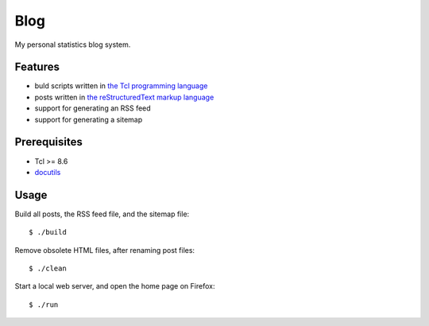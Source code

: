 Blog
====

My personal statistics blog system.

Features
--------

- buld scripts written in `the Tcl programming language`_
- posts written in `the reStructuredText markup language`_
- support for generating an RSS feed
- support for generating a sitemap

Prerequisites
-------------

- Tcl >= 8.6
- `docutils`_

Usage
-----

Build all posts, the RSS feed file, and the sitemap file: ::

    $ ./build

Remove obsolete HTML files, after renaming post files: ::

    $ ./clean

Start a local web server, and open the home page on Firefox: ::

    $ ./run

.. _the Tcl programming language: https://www.tcl.tk/
.. _the reStructuredText markup language: https://docutils.sourceforge.io/docs/ref/rst/restructuredtext.html
.. _docutils: https://docutils.sourceforge.io/
